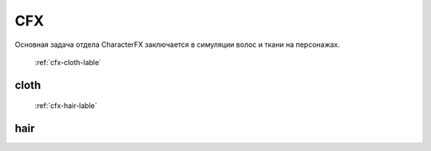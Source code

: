 CFX
======

Основная задача отдела CharacterFX заключается в симуляции волос и ткани на персонажах.

	:ref:`cfx-cloth-lable`

cloth
~~~~~~

	:ref:`cfx-hair-lable`

hair
~~~~~